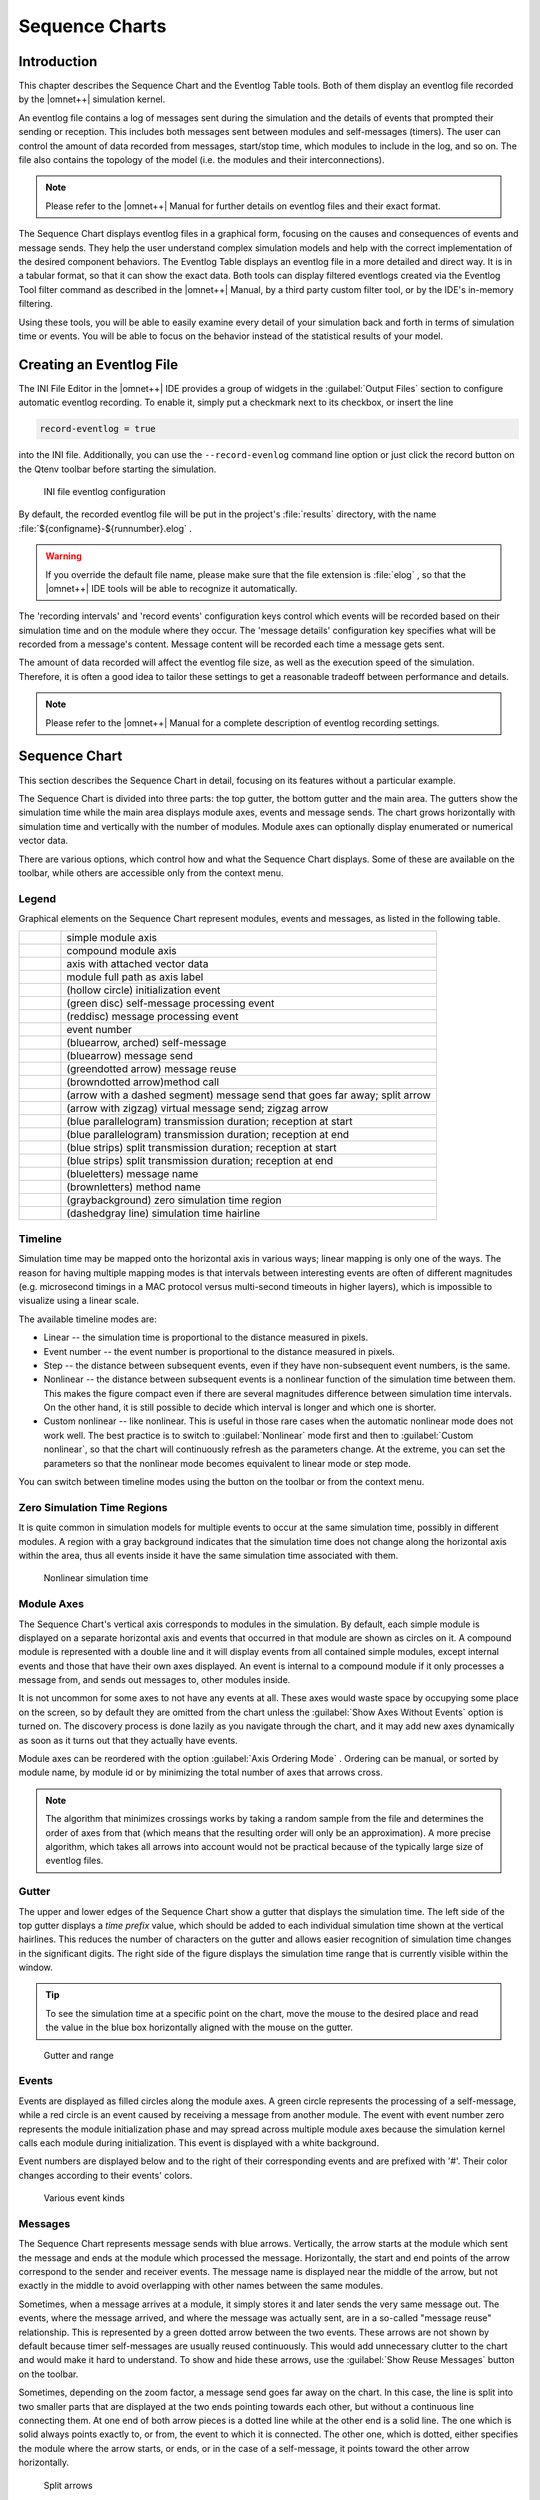 
.. |timelinemode_image| image:: icons/timelinemode.png
   :width: 16px
.. |axisordering_image| image:: icons/axisordering.png
   :width: 16px
.. |filter_image| image:: icons/filter.png
   :width: 16px
.. |Event_image| image:: icons/Event.png
   :width: 16px
.. |LineFilterMode_image| image:: icons/LineFilterMode.png
   :width: 16px
.. |displaymode_image| image:: icons/displaymode.png
   :width: 16px
.. |zoomplus_image| image:: icons/zoomplus.png
   :width: 16px
.. |zoomminus_image| image:: icons/zoomminus.png
   :width: 16px
.. |incr_spacing_image| image:: icons/incr_spacing.png
   :width: 16px
.. |decr_spacing_image| image:: icons/decr_spacing.png
   :width: 16px
.. |export_wiz_image| image:: icons/export_wiz.png
   :width: 16px
.. |NameMode_image| image:: icons/NameMode.png
   :width: 16px
.. |Search_image| image:: icons/Search.png
   :width: 16px
.. |SearchNext_image| image:: icons/SearchNext.png
   :width: 16px
.. |bkmrk_nav_image| image:: icons/bkmrk_nav.png
   :width: 16px
.. |refresh_image| image:: icons/refresh.png
   :width: 16px
.. |reusearrows_image| image:: icons/reusearrows.png
   :width: 16px



Sequence Charts
===============

Introduction
------------

This chapter describes the Sequence Chart and the Eventlog Table tools. Both of them display an eventlog file recorded
by the |omnet++| simulation kernel.

An eventlog file contains a log of messages sent during the simulation and the details of events that prompted their
sending or reception. This includes both messages sent between modules and self-messages (timers). The user can control
the amount of data recorded from messages, start/stop time, which modules to include in the log, and so on. The file
also contains the topology of the model (i.e. the modules and their interconnections).

.. note::

   Please refer to the |omnet++| Manual for further details on eventlog files and their exact format.

The Sequence Chart displays eventlog files in a graphical form, focusing on the causes and consequences of events and
message sends. They help the user understand complex simulation models and help with the correct implementation of the
desired component behaviors. The Eventlog Table displays an eventlog file in a more detailed and direct way. It is in a
tabular format, so that it can show the exact data. Both tools can display filtered eventlogs created via the Eventlog
Tool filter command as described in the |omnet++| Manual, by a third party custom filter tool, or by the IDE's in-memory
filtering.

Using these tools, you will be able to easily examine every detail of your simulation back and forth in terms of
simulation time or events. You will be able to focus on the behavior instead of the statistical results of your model.

Creating an Eventlog File
-------------------------

The INI File Editor in the |omnet++| IDE provides a group of widgets in the :guilabel:`Output Files` section to configure
automatic eventlog recording. To enable it, simply put a checkmark next to its checkbox, or insert the line

.. code-block::

   record-eventlog = true

into the INI file. Additionally, you can use the :literal:`--record-evenlog` command line option or just click the
record button on the Qtenv toolbar before starting the simulation.

.. figure:: pictures/INI-Eventlog.png
   :width: 60%
   :alt: INI file eventlog configuration

   INI file eventlog configuration

By default, the recorded eventlog file will be put in the project's :file:`results` directory, with the name
:file:`${configname}-${runnumber}.elog` .

.. warning::

   If you override the default file name, please make sure that the file extension is :file:`elog` , so that the |omnet++|
   IDE tools will be able to recognize it automatically.

The 'recording intervals' and 'record events' configuration keys control which events will be recorded based on their
simulation time and on the module where they occur. The 'message details' configuration key specifies what will be
recorded from a message's content. Message content will be recorded each time a message gets sent.

The amount of data recorded will affect the eventlog file size, as well as the execution speed of the simulation.
Therefore, it is often a good idea to tailor these settings to get a reasonable tradeoff between performance and
details.

.. note::

   Please refer to the |omnet++| Manual for a complete description of eventlog recording settings.

Sequence Chart
--------------

This section describes the Sequence Chart in detail, focusing on its features without a particular example.

The Sequence Chart is divided into three parts: the top gutter, the bottom gutter and the main area. The gutters show
the simulation time while the main area displays module axes, events and message sends. The chart grows horizontally
with simulation time and vertically with the number of modules. Module axes can optionally display enumerated or
numerical vector data.

There are various options, which control how and what the Sequence Chart displays. Some of these are available on the
toolbar, while others are accessible only from the context menu.

Legend
~~~~~~

Graphical elements on the Sequence Chart represent modules, events and messages, as listed in the following table.

.. list-table::
   :widths: 10 90
   :header-rows: 0

   * - .. image:: pictures/SequenceChart-Legend-SimpleModuleAxis.png
     - simple module axis

   * - .. image:: pictures/SequenceChart-Legend-CompoundModuleAxis.png
     - compound module axis

   * - .. image:: pictures/SequenceChart-Legend-AxisWithAttachedVector.png
     - axis with attached vector data

   * - .. image:: pictures/SequenceChart-Legend-ModuleFullPath.png
     - module full path as axis label

   * - .. image:: pictures/SequenceChart-Legend-InitializationEvent.png
     - (hollow circle) initialization event

   * - .. image:: pictures/SequenceChart-Legend-SelfMessageProcessingEvent.png
     - (green disc) self-message processing event

   * - .. image:: pictures/SequenceChart-Legend-MessageProcessingEvent.png
     - (reddisc) message processing event

   * - .. image:: pictures/SequenceChart-Legend-EventNumber.png
     - event number

   * - .. image:: pictures/SequenceChart-Legend-SelfMessage.png
     - (bluearrow, arched) self-message

   * - .. image:: pictures/SequenceChart-Legend-MessageSend.png
     - (bluearrow) message send

   * - .. image:: pictures/SequenceChart-Legend-MessageReuse.png
     - (greendotted arrow) message reuse

   * - .. image:: pictures/SequenceChart-Legend-MethodCall.png
     - (browndotted arrow)method call

   * - .. image:: pictures/SequenceChart-Legend-SplitArrow.png
     - (arrow with a dashed segment) message send that goes far away; split arrow

   * - .. image:: pictures/SequenceChart-Legend-ZigZagArrow.png
     - (arrow with zigzag) virtual message send; zigzag arrow

   * - .. image:: pictures/SequenceChart-Legend-TransmissionDuration-ReceptionAtStart.png
     - (blue parallelogram) transmission duration; reception at start

   * - .. image:: pictures/SequenceChart-Legend-TransmissionDuration-ReceptionAtEnd.png
     - (blue parallelogram) transmission duration; reception at end

   * - .. image:: pictures/SequenceChart-Legend-SplitTransmissionDuration-ReceptionAtStart.png
     - (blue strips) split transmission duration; reception at start

   * - .. image:: pictures/SequenceChart-Legend-SplitTransmissionDuration-ReceptionAtEnd.png
     - (blue strips) split transmission duration; reception at end

   * - .. image:: pictures/SequenceChart-Legend-MessageName.png
     - (blueletters) message name

   * - .. image:: pictures/SequenceChart-Legend-MethodName.png
     - (brownletters) method name

   * - .. image:: pictures/SequenceChart-Legend-ZeroSimulationTimeRegion.png
     - (graybackground) zero simulation time region

   * - .. image:: pictures/SequenceChart-Legend-SimulationTimeHairline.png
     - (dashedgray line) simulation time hairline


Timeline
~~~~~~~~

Simulation time may be mapped onto the horizontal axis in various ways; linear mapping is only one of the ways. The
reason for having multiple mapping modes is that intervals between interesting events are often of different magnitudes
(e.g. microsecond timings in a MAC protocol versus multi-second timeouts in higher layers), which is impossible to
visualize using a linear scale.

The available timeline modes are:

-  Linear -- the simulation time is proportional to the distance measured in pixels.
-  Event number -- the event number is proportional to the distance measured in pixels.
-  Step -- the distance between subsequent events, even if they have non-subsequent event numbers, is the same.
-  Nonlinear -- the distance between subsequent events is a nonlinear function of the simulation time between them. This
   makes the figure compact even if there are several magnitudes difference between simulation time intervals. On the
   other hand, it is still possible to decide which interval is longer and which one is shorter.
-  Custom nonlinear -- like nonlinear. This is useful in those rare cases when the automatic nonlinear mode does not
   work well. The best practice is to switch to :guilabel:`Nonlinear` mode first and then to :guilabel:`Custom
   nonlinear`, so that the chart will continuously refresh as the parameters change. At the extreme, you can set the
   parameters so that the nonlinear mode becomes equivalent to linear mode or step mode.

You can switch between timeline modes using the |timelinemode_image| button on the toolbar or from the
context menu.

Zero Simulation Time Regions
~~~~~~~~~~~~~~~~~~~~~~~~~~~~

It is quite common in simulation models for multiple events to occur at the same simulation time, possibly in different
modules. A region with a gray background indicates that the simulation time does not change along the horizontal axis
within the area, thus all events inside it have the same simulation time associated with them.

.. figure:: pictures/SequenceChart-ZeroSimulationTimeRegions.png
   :width: 40%
   :alt: Nonlinear simulation time

   Nonlinear simulation time

Module Axes
~~~~~~~~~~~

The Sequence Chart's vertical axis corresponds to modules in the simulation. By default, each simple module is displayed
on a separate horizontal axis and events that occurred in that module are shown as circles on it. A compound module is
represented with a double line and it will display events from all contained simple modules, except internal events and
those that have their own axes displayed. An event is internal to a compound module if it only processes a message from,
and sends out messages to, other modules inside.

It is not uncommon for some axes to not have any events at all. These axes would waste space by occupying some place on
the screen, so by default they are omitted from the chart unless the :guilabel:`Show Axes Without Events` option is
turned on. The discovery process is done lazily as you navigate through the chart, and it may add new axes dynamically
as soon as it turns out that they actually have events.

Module axes can be reordered with the option :guilabel:`Axis Ordering Mode` |axisordering_image|. Ordering
can be manual, or sorted by module name, by module id or by minimizing the total number of axes that arrows cross.

.. note::

   The algorithm that minimizes crossings works by taking a random sample from the file and determines the order of axes
   from that (which means that the resulting order will only be an approximation). A more precise algorithm, which takes
   all arrows into account would not be practical because of the typically large size of eventlog files.

Gutter
~~~~~~

The upper and lower edges of the Sequence Chart show a gutter that displays the simulation time. The left side of the
top gutter displays a *time prefix* value, which should be added to each individual simulation time shown at the
vertical hairlines. This reduces the number of characters on the gutter and allows easier recognition of simulation time
changes in the significant digits. The right side of the figure displays the simulation time range that is currently
visible within the window.

.. tip::

   To see the simulation time at a specific point on the chart, move the mouse to the desired place and read the value
   in the blue box horizontally aligned with the mouse on the gutter.

.. figure:: pictures/SequenceChart-Gutter.png
   :width: 90%
   :alt: Gutter and range

   Gutter and range

Events
~~~~~~

Events are displayed as filled circles along the module axes. A green circle represents the processing of a
self-message, while a red circle is an event caused by receiving a message from another module. The event with event
number zero represents the module initialization phase and may spread across multiple module axes because the simulation
kernel calls each module during initialization. This event is displayed with a white background.

Event numbers are displayed below and to the right of their corresponding events and are prefixed with '#'. Their color
changes according to their events' colors.

.. figure:: pictures/SequenceChart-Events.png
   :width: 20%
   :alt: Various event kinds

   Various event kinds

Messages
~~~~~~~~

The Sequence Chart represents message sends with blue arrows. Vertically, the arrow starts at the module which sent the
message and ends at the module which processed the message. Horizontally, the start and end points of the arrow
correspond to the sender and receiver events. The message name is displayed near the middle of the arrow, but not
exactly in the middle to avoid overlapping with other names between the same modules.

Sometimes, when a message arrives at a module, it simply stores it and later sends the very same message out. The
events, where the message arrived, and where the message was actually sent, are in a so-called "message reuse"
relationship. This is represented by a green dotted arrow between the two events. These arrows are not shown by default
because timer self-messages are usually reused continuously. This would add unnecessary clutter to the chart and would
make it hard to understand. To show and hide these arrows, use the :guilabel:`Show Reuse Messages` 
|reusearrows_image| button on the toolbar.

Sometimes, depending on the zoom factor, a message send goes far away on the chart. In this case, the line is split into
two smaller parts that are displayed at the two ends pointing towards each other, but without a continuous line
connecting them. At one end of both arrow pieces is a dotted line while at the other end is a solid line. The one which
is solid always points exactly to, or from, the event to which it is connected. The other one, which is dotted, either
specifies the module where the arrow starts, or ends, or in the case of a self-message, it points toward the other arrow
horizontally.

.. figure:: pictures/SequenceChart-SplitArrows.png
   :width: 50%
   :alt: Split arrows

   Split arrows

Displaying Module State on Axes
~~~~~~~~~~~~~~~~~~~~~~~~~~~~~~~

It is possible to display a module's state on an axis. The axis is then rendered as a colored strip that changes color
every time the module state changes. The data are taken from an output vector in an *output vector file*,
normally recorded by the simulation together with the eventlog file.

.. figure:: pictures/SequenceChart-AxisWithState.png
   :width: 60%
   :alt: Axis with state information displayed

   Axis with state information displayed

To attach an output vector to an axis, right-click the desired axis and select :guilabel:`Attach Vector to Axis` from
the context menu. You will be prompted for an output vector file and for a vector in the file. If the vector is of type
enum (that is, it has metadata attached that assigns symbolic names to values, e.g. ``IDLE`` for 0,
``TRANSMIT`` for 1, etc.), then the chart will display symbolic names inside the strip, otherwise it will
display the values as numbers. The background coloring for the strip is automatic.

.. note::

   Recording output vectors is explained in the *|omnet++| Simulation Manual*. It is recommended to turn on
   recording event numbers (``**.vector-record-eventnumbers = true`` inifile setting), because that allows the Sequence
   Chart tool to display state changes accurately even if there are multiple events at the same simulation time.

   The format of output vector files is documented in an appendix of the Manual. To see whether a given output vector is
   suitable for the Sequence Chart, search for the vector declaration (``vector... `` line) in the file. When event
   numbers are enabled, the vector declaration will end in ``ETV`` (not ``TV``). If a vector has an enum attached, there
   will be an ``attr enum`` line after the vector declaration. An example vector declaration with an enum:

   .. code-block
   
      vector 5 Net.host[2].radio state ETV
      attr enum "IDLE=0,TRANSMIT=1,RECEIVE=2"

Zooming
~~~~~~~

To zoom in or out horizontally along the timeline, use the :guilabel:`Zoom In` |zoomplus_image| and
:guilabel:`Zoom Out` |zoomminus_image| buttons on the toolbar. To decrease or increase the distance between
the axes, use the :guilabel:`Increase/Decrease Spacing` |incr_spacing_image| |decr_spacing_image| commands.

.. warning::

   When you zoom out, more events and messages become visible on the chart, making it slower. When you zoom in, message
   lines start break, making it less informative. Try to keep a reasonable zoom level.

Navigation
~~~~~~~~~~

To scroll through the Sequence Chart, use either the scroll bars, drag with the left mouse button or scroll with the
mouse wheel using the :kbd:`Shift` modifier key for horizontal scroll.

There are also navigation options to go to the previous :kbd:`Shift+LEFT` or next :kbd:`Shift+RIGHT` event in the same module.

Similar to navigating in the Eventlog Table, to go to the cause event, press :kbd:`Ctrl+LEFT`. To go to the arrival of a
message send, press :kbd:`Ctrl+RIGHT` while an event is selected.

Tooltips
~~~~~~~~

The Sequence Chart displays tooltips for axes, events, message sends and reuses. When a tooltip is shown for any of the
above, the chart will highlight the corresponding parts. Sometimes, when the chart is zoomed out it might show a complex
tooltip immediately because there are multiple items under the mouse.

.. tip::

   To measure the simulation time difference between two events, select one of them while staying at the other to
   display the tooltip.

.. figure:: pictures/SequenceChart-Tooltip.png
   :width: 80%
   :alt: Event tooltip

   Event tooltip

Bookmarks
~~~~~~~~~

Just like the Eventlog Table, the Sequence Chart also supports bookmarks to make navigation easier. Bookmarks are saved
for the files rather than the various editors, therefore they are shared between them. The chart highlights bookmarked
events with a circle around them similar to primary selection but with a different color.

Exporting
~~~~~~~~~

The Sequence Chart supports exporting continuous parts into SVG format for documentation purposes. This function is
available from the context menu |export_wiz_image|. You can export the whole Sequence Chart, a region
between two selected events, or the currently visible area.

Associated Views
~~~~~~~~~~~~~~~~

When you open an eventlog file in the Sequence Chart editor, it will automatically open the :guilabel:`Eventlog Table
View` with the same file. If you select an event on the Sequence Chart editor, then the :guilabel:`Eventlog Table View`
will jump to the same event and vice versa. This interconnection makes navigation easier and you can immediately see the
details of the selected event's raw data.

Filtering
~~~~~~~~~

You can also filter the contents of the Sequence Chart. This actually means that some of the events are not displayed on
the chart so that the user can focus on the relevant parts. When filtering is turned on (displayed in the status line),
some of the message arrows might have a filter sign (a double zigzag crossing the arrow line's center). Such a message
arrow means that there is a message going out from the source module, which after processing in some other filtered out
modules, reaches the target module. The message name of the arrow in this case corresponds to the first and the last
message in the chain that was filtered out.

.. figure:: pictures/SequenceChart-ZigZagArrows.png
   :width: 40%
   :alt: Zigzag arrows

   Zigzag arrows

When a module filter is used, it will determine which modules will have axes. If the events that occurred in a module
are completely filtered out, then the Sequence Chart will not display the superfluous axis belonging to that module.
This reduces the number of axes and makes it easier to understand the figure.

Events may not have subsequent event numbers, which means that the events in between have been filtered out. At the
extreme, the chart may even be empty, meaning that there are no matching events at all.

To filter the Sequence Chart, open the :guilabel:`Filter Dialog` using the filter button |filter_image| on
the toolbar. You can also filter from the context menu using the shortcuts provided for events and message sends
currently under the mouse.

Eventlog Table
--------------

This section describes the Eventlog Table in details focusing on its features without a particular example.

The Eventlog Table has one row per line in the eventlog file. It has three columns. The first two are called event
number and simulation time respectively. They show the values corresponding to the simulation event where the line was
recorded. The third column, called details, contains the actual data, which varies for each line kind. The different
kinds of lines can be easily recognized by their icons. Some lines, such as sending a message through a sequence of
gates, relate to each other and are indented so that the user can recognize them more easily.

There are various options, which control how and what the Eventlog Table displays. Some of these are available on the
toolbar, while others are accessible only from the context menu.

Display Mode
~~~~~~~~~~~~

The eventlog file content may be displayed in two different notations. The :guilabel:`Raw` data notation shows exactly
what is present in the file.

.. figure:: pictures/EventlogTable-RawMode.png
   :width: 80%
   :alt: Raw notation

   Raw notation

The :guilabel:`Descriptive` notation, after some preprocessing, displays the log file in a readable format. It also
resolves references and types, so that less navigation is required to understand what is going on. To switch between the
two, use the :guilabel:`Display Mode` |displaymode_image| button on the toolbar or the context menu.

.. figure:: pictures/EventlogTable-DescriptiveMode.png
   :width: 80%
   :alt: Descriptive notation

   Descriptive notation

Name Mode
~~~~~~~~~

There are three different ways to display names in the Eventlog Table; it is configurable with the :guilabel:`Name Mode`
|NameMode_image| option. Full path and full name shows what you would expect. The smart mode uses the
context of the line to decide whether a full path or a full name should be displayed. For each event line, this mode
always displays the full path. For all other lines, if the name is the same as the enclosing event's module name, then
it shows the full name only. This choice makes lines shorter and allows for faster reading.

Type Mode
~~~~~~~~~

The option called :guilabel:`Type Mode` can be used to switch between displaying the C++ class name or the NED type name
in parenthesis before module names. This is rarely used, so it is only available from the context menu.

Line Filter
~~~~~~~~~~~

The Eventlog Table may be filtered by using the :guilabel:`Line Filter` |LineFilterMode_image| button on
the toolbar. This option allows filtering for lines with specific kinds. There are some predefined filters.

You can also provide a custom filter pattern, referring to fields present in :guilabel:`Raw` mode, using a match
expression. The following example is a custom filter, which will show message sends where the message's class is
AirFrame.

.. code-block:: 

   BS and c(AirFrame)

Please refer to the |omnet++| Manual for more details on match expressions.

.. note::

   To avoid confusion, event lines marked with green circles |Event_image| are always shown in the Eventlog
   Table and are independent of the line filter.

Navigation
~~~~~~~~~~

You can navigate using your keyboard and mouse just like in any other table. There are a couple of non-standard
navigation options in the context menu, which can also be used with the keyboard.

The simplest are the :guilabel:`Goto Event` and the :guilabel:`Goto Simulation Time`, both of which simply jump to the
designated location.

There are navigation options for going to the previous :kbd:`Alt+UP` or next :kbd:`Alt+DOWN` event in general, and to go to the
previous :kbd:`Shift+UP` or next :kbd:`Shift+DOWN` event in the same module.

Some of the navigation options focus on the causes of events and consequences of message sends. To go to the cause
event, press :kbd:`Ctrl+UP`. To go to the arrival of a message send, press :kbd:`Ctrl+DOWN`, after selecting the message being sent.

Finally, there are navigation options for message reuse relationships. You can go to the original event of a message
from the line where it was being reused. In the other direction, you can go to the reused event of a message from the
event where it was received. These options are enabled only if they actually make sense for the current selection.

.. figure:: pictures/EventlogTable-NavigationMenu.png
   :width: 50%
   :alt: Navigation context menu

   Navigation context menu

Selection
~~~~~~~~~

The Eventlog Table uses multiple selection even though most of the user commands require single selection.

Searching
~~~~~~~~~

For performance reasons, the search |Search_image| function works directly on the eventlog file and not the
text displayed in the Eventlog Table. It means that some static text present in :guilabel:`Descriptive` mode cannot be
found. Usually, it is easier to figure out what to search for in :guilabel:`Raw` mode, where the eventlog file's content
is directly displayed. The search can work in both directions, starting from the current selection, and may be case
insensitive. To repeat the last search, use the :guilabel:`Find Next` |SearchNext_image| command.

Bookmarks
~~~~~~~~~

For easier navigation, the Eventlog Table supports navigation history. This is accessible from the standard IDE toolbar
just like for other kinds of editors. It works by remembering each position where the user stayed more than 3 seconds.
The navigation history is temporary and thus it is not saved when the file is closed.

Persistent bookmarks |bkmrk_nav_image| are also supported and they can be added from the context menu. A
Bookmarked event is highlighted with a different background color.

.. figure:: pictures/EventlogTable-Bookmark.png
   :width: 80%
   :alt: A bookmark

   A bookmark

To jump to a bookmark, use the standard :guilabel:`Bookmark View` (this is possible even after restarting the IDE).

Tooltips
~~~~~~~~

Currently, only the message send lines have tooltips. If message detail recording was configured for the simulation,
then a tooltip will show the recorded content of a message send over the corresponding line.

.. figure:: pictures/EventlogTable-Tooltip.png
   :width: 60%
   :alt: A message send tooltip

   A message send tooltip

Associated Views
~~~~~~~~~~~~~~~~

When you open an eventlog file in the Eventlog Table editor, it will automatically open the :guilabel:`Sequence Chart
View` with the same file. If you select an event on the Eventlog Table editor, then the :guilabel:`Sequence Chart View`
will jump to the same event and vice versa. This interconnection makes navigation easier, and you can immediately see
the cause and effect relationships of the selected event.

Filtering
~~~~~~~~~

If the Eventlog Table displays a filtered eventlog, then subsequent events may not have subsequent event numbers. This
means that the events in between have been filtered out. At the extreme, the table may even be empty, which means that
there are no matching events at all.

Filter Dialog
-------------

The content of an eventlog can be filtered within the |omnet++| IDE. This is on-the-fly filtering as opposed to the file
content filtering provided by the :guilabel:`Eventlog` tool. To use on the fly filtering, open the filter configuration dialog
with the button |filter_image| on the toolbar, enable some of the range, module, message, or trace filters,
set the various filter parameters, and apply the settings. The result is another eventlog, resident in memory, that
filters out some events.

.. note::

   Similar to the command line :command:`opp_eventlogtool` described in the |omnet++| Manual, the in-memory filtering can only
   filter out whole events.

In-memory, on-the-fly filtering means that the filter's result is not saved into an eventlog file, but it is computed
and stored within memory. This allows rapid switching between different views of the same eventlog within both the
:guilabel:`Sequence Chart` and the :guilabel:`Eventlog Table`.

The filter configuration dialog shown in `Filter Dialog <#pictures/SequenceChart-FilterDialog.png>`__ has many options.
They are organized into a tree with each part restricting the eventlog's content. The individual filter components may
be turned on and off independent of each other. This allows remembering the filter settings even if some of them are
temporarily unused.

The combination of various filter options might be complicated and hard to understand. To make it easier, the
:guilabel:`Filter Dialog` automatically displays the current filter in a human readable form at the bottom of the
dialog.

.. figure:: pictures/SequenceChart-FilterDialog.png
   :width: 60%
   :alt: Filter Dialog

   Filter Dialog

Range Filter
~~~~~~~~~~~~

This is the simplest filter, which filters out events from the beginning and end of the eventlog. It might help to
reduce the computation time dramatically when defining filters, which otherwise would be very expensive to compute for
the whole eventlog file.

Module Filter
~~~~~~~~~~~~~

With this kind of filter, you can filter out events that did not occur in any of the specified modules. The modules
which will be included in the result can be selected by their NED type, full path, module id, or by a match expression.
The expression may refer to the raw data present in the lines marked with 'MC' in the eventlog file.

Message Filter
~~~~~~~~~~~~~~

This filter is the most complicated one. It allows filtering for events, which either process or send specific messages.
The messages can be selected based on their C++ class name, message name, various message ids, and a match expression.
The expression may refer to the raw data present in the lines marked with 'BS' in the eventlog file.

There are four different message ids to filter, each with different characteristics. The most basic one is the id, which
is unique for each constructed message independent of how it was created. The tree id is special because it gets copied
over when a message is created by copying (duplicating) another. The encapsulation id is different in that it gives the
id of the innermost encapsulated message. Finally, the encapsulation tree id combines the two by providing the innermost
encapsulated message's tree id.

Tracing Causes/Consequences
~~~~~~~~~~~~~~~~~~~~~~~~~~~

The trace filter allows filtering for causes and consequence of a particular event specified by its event number. The
cause/consequence relation between two events means that there is a message send/reuse path from the cause event to the
consequence event. If there was a message reuse in the path, then the whole path is considered to be a message reuse
itself.

.. warning::

   Since computing the causes and consequences in an eventlog file that is far away from the traced event might be a
   time consuming task, the user can set extra range limits around the traced event. These limits are separate from the
   range filter due to being relative to the traced event. This means that if you change the traced event, there is no
   need to change the range parameters. It is strongly recommended that users provide these limits when tracing events
   to avoid long running operations.

Collection Limits
~~~~~~~~~~~~~~~~~

When an in-memory filter is applied to an eventlog, it does not only filter out events, but it also provides automatic
discovery for virtual message sends. It means that two events far away, and not directly related to each other, might
have a virtual message send (or reuse) between them. Recall that there is a virtual message send (or reuse) between two
events if and only if there is a path of message sends (or reuses) connecting the two.

The process of collecting these virtual message dependencies is time consuming and thus has to be limited. There are two
options. The first one limits the number of virtual message sends collected per event. The other one limits the depth of
cause/consequence chains during collection.

Long-Running Operations
~~~~~~~~~~~~~~~~~~~~~~~

Sometimes, computing the filter's result takes a lot of time, especially when tracing causes/consequences without
specifying proper range limits in terms of event numbers or simulation times. If you cancel a long running operation,
you can go back to the :guilabel:`Filter Dialog` to modify the filter parameters, or simply turn the filter off. To
restart drawing, use the refresh button |refresh_image| on the toolbar.

.. tip::

   Providing a proper range filter is always a good idea to speed up computing the filter's result.

Other Features
--------------

Both the Sequence Chart and the Eventlog Table tools can be used as an editor and also as a view. The difference between
an editor or a view is quite important because there is only at most one instance of a view of the same kind. It means
that even if multiple eventlog files are open in Sequence Chart editors, there is no more than one :guilabel:`Eventlog
Table` view shared between them. This single view will automatically display the eventlog file of the active editor. It
will also remember its position and state when it switches among editors. For more details on editors and views, and
their differences, please refer to the Eclipse documentation.

.. note::

   Despite the name "editor", which is a concept of the Eclipse platform, neither the :guilabel:`Sequence Chart`, 
   nor the :guilabel:`Eventlog Table` can be used to actually change the contents of an eventlog file.

It is possible to open the same eventlog file in multiple editors and to navigate to different locations, or use
different display modes or filters in a location. Once an eventlog is open in an editor, you can use the
:menuselection:`Window --> New Editor` to open it again.

.. tip::

   Dragging one of the editors from the tabbed pane to the side of the editor's area allows you to interact with the two
   simultaneously.

Settings
~~~~~~~~

There are various settings for both tools which affect the display, such as display modes, content position, filter
parameters, etc. These user-specified settings are automatically saved for each file and they are reused whenever the
file is revisited. The per file settings are stored under the |omnet++| workspace, in the directory
:file:`.metadata\.plugins\org.eclipse.core.resources\.projects\<project-name>` .

Large File Support
~~~~~~~~~~~~~~~~~~

Since an eventlog file might be several Gigabytes, both tools are designed in a way that allows for efficient displaying
of such a file without requiring large amounts of physical memory to load it at once. As you navigate through the file,
physical memory is filled up with the content lazily. Since it is difficult to reliably identify when the system is
getting low on physical memory, it is up to the user to release the allocated memory when needed. This operation,
although usually not required, is available from the context menu as :menuselection:`Release Memory`. It does not affect the
user interface in any way.

The fact that the eventlog file is loaded lazily and optionally filtered also means that the exact number of lines and
events it contains cannot be easily determined. This affects the way scrollbars work in the lazy directions: horizontal
for the Sequence Chart and vertical for the Eventlog Table. These scrollbars act as a non-linear approximation in that
direction. For the most, the user will be unaware of these approximations unless the file is really small.

Viewing a Running Simulation's Results
~~~~~~~~~~~~~~~~~~~~~~~~~~~~~~~~~~~~~~

Even though the simulation kernel keeps the eventlog file open for writing while the simulation is running, it may be
open in the |omnet++| IDE simultaneously. Both tools can be guided by pressing the END key to follow the eventlog's end as
new content is appended to it. If you pause the simulation in the runtime environment, then after a few seconds the
tools will refresh their content and jump to the very end. This process makes it possible to follow the simulation
step-by-step on the Sequence Chart.

Caveats
~~~~~~~

Sometimes, drawing the Sequence Chart may take a lot of time. Zooming out too much, for example, might result in slow
response times. A dialog might pop up telling the user that a long running eventlog operation is in progress. You can
safely cancel these operations at any time you like, or just wait until they finish. To restart the rendering process,
simply press the refresh button |refresh_image| on the toolbar. Before refreshing, it is a good idea to
revert to some defaults (e.g. default zoom level) or revert the last changes (e.g. navigate back, turn filter off,
etc.).

.. warning::

   An operation which runs for an unreasonably long time might be a sign of a problem that should be reported.

Examples
--------

This section will guide you through the use of the Sequence Chart and Eventlog Table tools, using example simulations
from |omnet++| and the INET Framework. Before running any of the simulations, make sure that eventlog recording is enabled
by adding the line

.. code-block::

   record-eventlog = true

in the :file:`omnetpp.ini` file in the simulation's directory. To open the generated eventlog in the |omnet++| IDE, go to
the example's :file:`results` directory in the :guilabel:`Resource Navigator` View, and double-click the log file. By
default, the file will open in the Sequence Chart.

.. tip::

   To open the file in the Eventlog Table as editor, right-click the file, and choose the corresponding item from the
   context menu's :menuselection:`Open With` submenu.

Tictoc
~~~~~~

The Tictoc example is available in the |omnet++| installation under the directory :file:`samples/tictoc` . Tictoc is the
most basic example in this chapter and it provides a quick overview on how to use and understand the Sequence Chart.

Start the simulation and choose the simplest configuration, 'Tictoc1', which specifies only two nodes called 'tic' and
'toc.' During initialization, one of the nodes will send a message to the other. From then on, every time a node
receives the message, it will simply send it back. This process continues until you stop the simulation. In
`figure_title <#pictures/SequenceChart-Examples-TicTocTwoNodes.png>`__ you can see how this is represented on a Sequence
Chart. The two horizontal black lines correspond to the two nodes and are labeled 'tic' and 'toc.' The red circles
represent events and the blue arrows represent message sends. It is easy to see that all message sends take 100
milliseconds and that the first sender is the node 'tic.'

.. figure:: pictures/SequenceChart-Examples-TicTocTwoNodes.png
   :width: 80%
   :alt: Tictoc with two nodes

   Tictoc with two nodes

In the next Tictoc example, there are six nodes tossing a message around until it reaches its destination. To generate
the eventlog file, restart the simulation and choose the configuration 'Tictoc9'. In
`figure_title <#pictures/SequenceChart-Examples-TicTocSeveralNodes.png>`__ you can see how the message goes from one
node to another, starting from node '0' and passing through it twice more, until it finally reaches its destination,
node '3.' The chart also shows that this example, unlike the previous one, starts with a self-message instead of
immediately sending a message from initialize to another node.

.. figure:: pictures/SequenceChart-Examples-TicTocSeveralNodes.png
   :width: 80%
   :alt: Tictoc with six nodes

   Tictoc with six nodes

Let us demonstrate with this simple example how filtering works with the Sequence Chart. Open the :guilabel:`Filter
Dialog` with the toolbar button |filter_image| and put a checkmark for node '0' and '3' on the
:menuselection:`Module filter --> by name` panel, and apply it. The chart now displays only two axes that correspond to the two
selected nodes. Note that the arrows on this figure are decorated with zigzags, meaning that they represent a sequence
of message sends. Such arrows will be called virtual message sends in the rest of this chapter. The first two arrows
show the message returning to node '0' at event #9 and event #13, and the third shows that it reaches the destination at
event #16. The events where the message was in between are filtered out.

.. figure:: pictures/SequenceChart-Examples-TicTocSeveralNodesFiltered.png
   :width: 40%
   :alt: Filtering for node '0' and '3'

   Filtering for node '0' and '3'

FIFO
~~~~

The FIFO example is available in the |omnet++| installation under the directory :file:`samples/fifo` . The FIFO is an
important example because it uses a queue, which is an essential part of discrete event simulations and introduces the
notion of message reuses.

When you start the simulation, choose the configuration 'low job arrival rate' and let it run for a while. In
`figure_title <#pictures/SequenceChart-Examples-FIFO.png>`__ you can see three modules: a ``source``, a ``queue``, and a
``sink``. The simulation starts with a self-message and then the generator sends the first message to the queue at event
#1. It is immediately obvious that the message stays in the queue for a certain period of time, between event #2 and
event #3.

.. tip::

   When you select one event and hover with the mouse above the other, the Sequence Chart will show the length of this
   time period in a tooltip.

Finally, the message is sent to the ``sink`` where it is deleted at event #4.

.. figure:: pictures/SequenceChart-Examples-FIFO.png
   :width: 80%
   :alt: The FIFO example

   The FIFO example

Something interesting happens at event #12 where the incoming message suddenly disappears. It seems like the queue does
not send the message out. Actually, what happens is that the queue enqueues the job because it is busy serving the
message received at event #10. Since this queue is a FIFO, it will send out the first message at event #13. To see how
this happens, turn on :guilabel:`Show Reuse Messages` from the context menu; the result is shown in
`figure_title <#pictures/SequenceChart-Examples-FIFOReuse.png>`__. It displays a couple of green dotted arrows, one of
which starts at event #12 and arrives at event #17. This is a reuse arrow; it means that the message sent out from the
queue at event #17 is the same as the one received and enqueued at event #12. Note that the service of this message
actually begins at event #13, which is the moment that the queue becomes free after it completes the job received at
event #10.

.. figure:: pictures/SequenceChart-Examples-FIFOReuse.png
   :width: 80%
   :alt: Showing reuse messages

   Showing reuse messages

Another type of message reuse is portrayed with the arrow from event #3 to event #6. The arrow shows that the queue
reuses the same timer message instead of creating a new one each time.

.. note::

   Whenever you see a reuse arrow, it means that the underlying implementation remembers the message between the two
   events. It might be stored in a pointer variable, a queue, or some other data structure.

The last part of this example is about filtering out the queue from the chart. Open the :guilabel:`Filter Dialog`,
select 'sink' and 'source' on the :guilabel:`Module filter|by NED type` panel, and apply the change in settings. If you
look at the result in `figure_title <#pictures/SequenceChart-Examples-FIFOFiltered.png>`__, you will see zigzag arrows
going from the 'source' to the 'sink.' These arrows show that a message is being sent through the queue from 'source' to
'sink.' The first two arrows do not overlap in simulation time, which means the queue did not have more than one message
during that time. The third and fourth arrows do overlap because the fourth job reached the queue while it was busy with
the third one. Scrolling forward you can find other places where the queue becomes empty and the arrows do not overlap.

.. figure:: pictures/SequenceChart-Examples-FIFOFiltered.png
   :width: 80%
   :alt: Filtering the queue

   Filtering the queue

Routing
~~~~~~~

The Routing example is available in the |omnet++| installation under the directory :file:`samples/routing` . The
predefined configuration called 'Net10' specifies a network with 10 nodes with each node having an application, a few
queues and a routing module inside. Three preselected nodes, namely the node '1,' '6,' and '8' are destinations, while
all nodes are message sources. The routing module uses the shortest path algorithm to find the route to the destination.
The goal in this example is to create a sequence chart that shows messages which travel simultaneously from multiple
sources to their destinations.

.. figure:: pictures/SequenceChart-Examples-RoutingNetwork.png
   :width: 60%
   :alt: Network with 10 nodes

   Network with 10 nodes

Since we do not care about the details regarding what happens within nodes, we can simply turn on filtering for the NED
type ``node.Node``. The chart will have 10 axes with each axis drawn as two parallel solid black lines close to each
other. These are the compound modules that represent the nodes in the network. So far events could be directly drawn on
the simple module's axis where they occurred, but now they will be drawn on the compound module's axis of their
ancestor.

.. figure:: pictures/SequenceChart-Examples-Routing.png
   :width: 80%
   :alt: Filtering for nodes

   Filtering for nodes

To reduce clutter, the chart will automatically omit events which are internal to a compound module. An event is
internal to a compound module if it only processes a message from, and sends out messages to, other modules inside the
compound module.

If you look at `figure_title <#pictures/SequenceChart-Examples-Routing.png>`__ you will see a message going from node
'7' at event #10 to node '1' at event #23. This message stays in node '2' between event #15 and event #17. The gray
background area between them means that zero simulation time has elapsed (i.e. the model does not account for processing
time inside the network nodes).

.. note::

   This model contains both finite propagation delay and transmission time; arrows in the sequence chart correspond to
   the interval between the start of the transmission and the end of the reception.

This example also demonstrates message detail recording configured by

.. code-block::

   eventlog-message-detail-pattern = Packet:declaredOn(Packet)

in the INI file. The example in `figure_title <#pictures/SequenceChart-Examples-RoutingTooltip.png>`__ shows the tooltip
presented for the second message send between event #17 and event #23.

.. figure:: pictures/SequenceChart-Examples-RoutingTooltip.png
   :width: 50%
   :alt: Message detail tooltip

   Message detail tooltip

It is very easy to find another message on the chart that goes through the network parallel in simulation time. The one
sent from node '3' at event #13 to node '8' arriving at event #19 is such a message.

Wireless
~~~~~~~~

The Wireless example is available in the INET Framework under the directory :file:`examples/adhoc/ieee80211` . The
predefined configuration called 'Config1' specifies two mobile hosts moving around on the playground and communicating
via the IEEE 802.11 wireless protocol. The network devices are configured for ad-hoc mode and the transmitter power is
set so that hosts can move out of range. One of the hosts is continuously pinging the other.

In this section, we will explore the protocol's MAC layer, using two sequence charts. The first chart will show a
successful ping message being sent through the wireless channel. The second chart will show ping messages getting lost
and being continuously re-sent.

We also would like to record some message details during the simulation. To perform that function, comment out the
following line from ``omnetpp.ini``:

.. code-block::

   eventlog-message-detail-pattern = *:(not declaredOn(cMessage) and not
     declaredOn(cNamedObject) and not declaredOn(cObject))

To generate the eventlog file, start the simulation environment and choose the configuration 'host1 pinging host0.' Run
the simulation in fast mode until about event #5000.

Preparing the Result
^^^^^^^^^^^^^^^^^^^^

When you open the :guilabel:`Sequence Chart`, it will show a couple of self-messages named 'move' being scheduled regularly. These
are self-messages that control the movement of the hosts on the playground. There is an axis labeled 'pingApp,' which
starts with a 'sendPing' message that is processed in an event far away on the chart. This is indicated by a split
arrow.

.. figure:: pictures/SequenceChart-Examples-WirelessBeginning.png
   :width: 80%
   :alt: The beginning

   The beginning

You might notice that there are only three axes in
`figure_title <#pictures/SequenceChart-Examples-WirelessBeginning.png>`__ even though the simulation model clearly
contains more simple modules. This is because the Sequence Chart displays the first few events by default and in this
scenario, they all happen to be within those modules. If you scroll forward or zoom out, new axes will be added
automatically as needed.

For this example, ignore the 'move' messages and focus on the MAC layer instead. To begin with, open the
:guilabel:`Filter Dialog`, select 'Ieee80211Mac' and 'Ieee80211Radio' on the :menuselection:`Module filter --> by NED type`
panel, and apply the selected changes. The chart will have four axes, two for the MAC and two for the radio simple
modules.

The next step is to attach vector data to these axes. Open the context menu for each axis by clicking on them one by one
and select the :guilabel:`Attach Vector to Axis` submenu. Accept the vector file offered by default. Then, choose the
vector 'mac:State' for the MAC modules and 'mac:RadioState' for the radio modules. You will have to edit the filter in
the vector selection dialog (i.e. delete the last segment) for the radio modules because at the moment the radio state
is recorded by the MAC module, so the default filter will not be right. When this step is completed, the chart should
display four thick colored bars as module axes. The colors and labels on the bars specify the state of the corresponding
state machine at the given simulation time.

To aid comprehension, you might want to manually reorder the axis, so that the radio modules are put next to each other.
Use the button |axisordering_image| on the toolbar to switch to manual ordering. With a little zooming and
scrolling, you should be able to fit the first message exchange between the two hosts into the window.

Successful Ping
^^^^^^^^^^^^^^^

The first message sent by 'host1' is not a ping request but an ARP request. The processing of this message in 'host0'
generates the corresponding ARP reply. This is shown by the zigzag arrow between event #85 and event #90. The reply goes
back to 'host1,' which then sends a WLAN acknowledge in return. In this process, 'host1' discovers the MAC address of
'host0' based on its IP address.

.. figure:: pictures/SequenceChart-Examples-WirelessARP.png
   :width: 80%
   :alt: Discovering the MAC address

   Discovering the MAC address

The send procedure for the first ping message starts at event #105 in 'host1' and finishes by receiving the acknowledge
at event #127. The ping reply send procedure starts at event #125 in 'host0' and finishes by receiving the WLAN
acknowledge at event #144. If you scroll forward, you can see as in
`figure_title <#pictures/SequenceChart-Examples-WirelessSuccessfulPing.png>`__ the second complete successful ping
procedure between event #170 and event #206. To focus on the second successful ping message exchange, open the
:guilabel:`Filter Dialog` and enter these numbers in the range filter.

Timing is critical in a protocol implementation, so we will take a look at it using the Sequence Chart. The first self
message represents the fact that the MAC module listens to the radio for a DIFS period before sending the message out.
The message send from event #171 to event #172 occurs in zero simulation time as indicated by the gray background. It
represents the moment when the MAC module decides to send the ping request down to its radio module. The back-off
procedure was skipped for this message because there was no transmission during the DIFS period. If you look at event
#172 and event #173, you will see how the message propagates through the air from 'radio1' to 'radio0.' This finite
amount of time is calculated from the physical distance of the two modules and the speed of light. In addition, by
looking at event #172 and event #174, you will notice that the transmission time is not zero. This time interval is
calculated from the message's length and the radio module's bitrate.

.. figure:: pictures/SequenceChart-Examples-WirelessSuccessfulPing.png
   :width: 80%
   :alt: The second ping procedure

   The second ping procedure

Another interesting fact seen in the figure is that the higher level protocol layers do not add delay for generating the
ping reply message in 'host0' between event #176 and event #183. The MAC layer procedure ends with sending back a WLAN
acknowledge after waiting a SIFS period.

Finally, you can get a quick overview of the relative timings of the IEEE 802.11 protocol by switching to linear
timeline mode. Use the button |timelinemode_image| on the toolbar and notice how the figure changes
dramatically. You might need to scroll and zoom in or out to see the details. This shows the usefulness of the nonlinear
timeline mode.

You can export this sequence chart for documentation purposes using the context menu's :menuselection:`Export to SVG` option.

Unsuccessful Ping
^^^^^^^^^^^^^^^^^

To see how the chart looks when the ping messages get lost in the air, first turn off range filtering. Then, go to event
#1269 by selecting the :guilabel:`Goto Event` option from the :guilabel:`Eventlog Table` View's context menu. In
`figure_title <#pictures/SequenceChart-Examples-WirelessUnsuccessfulPing.png>`__ you can see how the receiver radio does
not send up the incoming message to its MAC layer due to the signal level being too low. This actually happens at event
#1274 in 'host0.' Shortly thereafter, the transmitter MAC layer in 'host1' receives the timeout message at event #1275,
and starts the backoff procedure before resending the very same ping message. This process goes on with statistically
increasing backoff time intervals until event #1317. Finally, the maximum number of retries is reached and the message
is dropped.

.. figure:: pictures/SequenceChart-Examples-WirelessUnsuccessfulPing.png
   :width: 80%
   :alt: Ping messages get lost

   Ping messages get lost

The chart also shows that during the unsuccessful ping period, there are no events occurring in the MAC layer of 'host0'
and it is continuously in 'IDLE' state.
